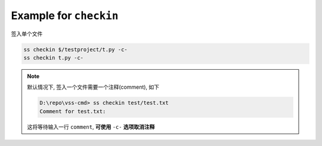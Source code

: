 .. _an example for checkin:

Example for ``checkin``
------------------------------

签入单个文件

.. code-block::

    ss checkin $/testproject/t.py -c-
    ss checkin t.py -c-

.. note::
    默认情况下, 签入一个文件需要一个注释(comment), 如下

    .. code-block::
    
        D:\repo\vss-cmd> ss checkin test/test.txt
        Comment for test.txt:
    
    这将等待输入一行 ``comment``, **可使用** ``-c-`` **选项取消注释**